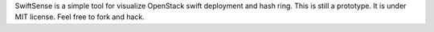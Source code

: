 SwiftSense is a simple tool for visualize OpenStack swift deployment and hash ring. This is still a prototype. 
It is under MIT license. Feel free to fork and hack.
